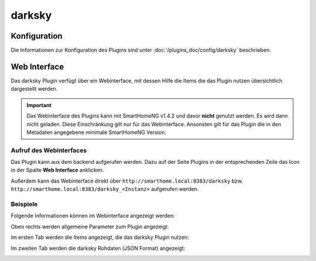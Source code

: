 .. index:: Plugins; DarkSky (darksky.net / forecast.io Wetterdaten)
.. index:: DarkSky
.. index:: Wetter; darksky

darksky
#######

Konfiguration
=============

Die Informationen zur Konfiguration des Plugins sind unter :doc:`/plugins_doc/config/darksky` beschrieben.


Web Interface
=============

Das darksky Plugin verfügt über ein Webinterface, mit dessen Hilfe die Items die das Plugin nutzen
übersichtlich dargestellt werden. 

.. important:: 

   Das Webinterface des Plugins kann mit SmartHomeNG v1.4.2 und davor **nicht** genutzt werden.
   Es wird dann nicht geladen. Diese Einschränkung gilt nur für das Webinterface. Ansonsten gilt 
   für das Plugin die in den Metadaten angegebene minimale SmartHomeNG Version.


Aufruf des Webinterfaces
------------------------

Das Plugin kann aus dem backend aufgerufen werden. Dazu auf der Seite Plugins in der entsprechenden
Zeile das Icon in der Spalte **Web Interface** anklicken.

Außerdem kann das Webinterface direkt über ``http://smarthome.local:8383/darksky`` bzw.
``http://smarthome.local:8383/darksky_<Instanz>`` aufgerufen werden.


Beispiele
---------

Folgende Informationen können im Webinterface angezeigt werden:

Oben rechts werden allgemeine Parameter zum Plugin angezeigt. 

Im ersten Tab werden die Items angezeigt, die das darksky Plugin nutzen:

.. image:: assets/webif1.jpg
   :class: screenshot

Im zweiten Tab werden die darksky Rohdaten (JSON Format) angezeigt:

.. image:: assets/webif2.jpg
   :class: screenshot


